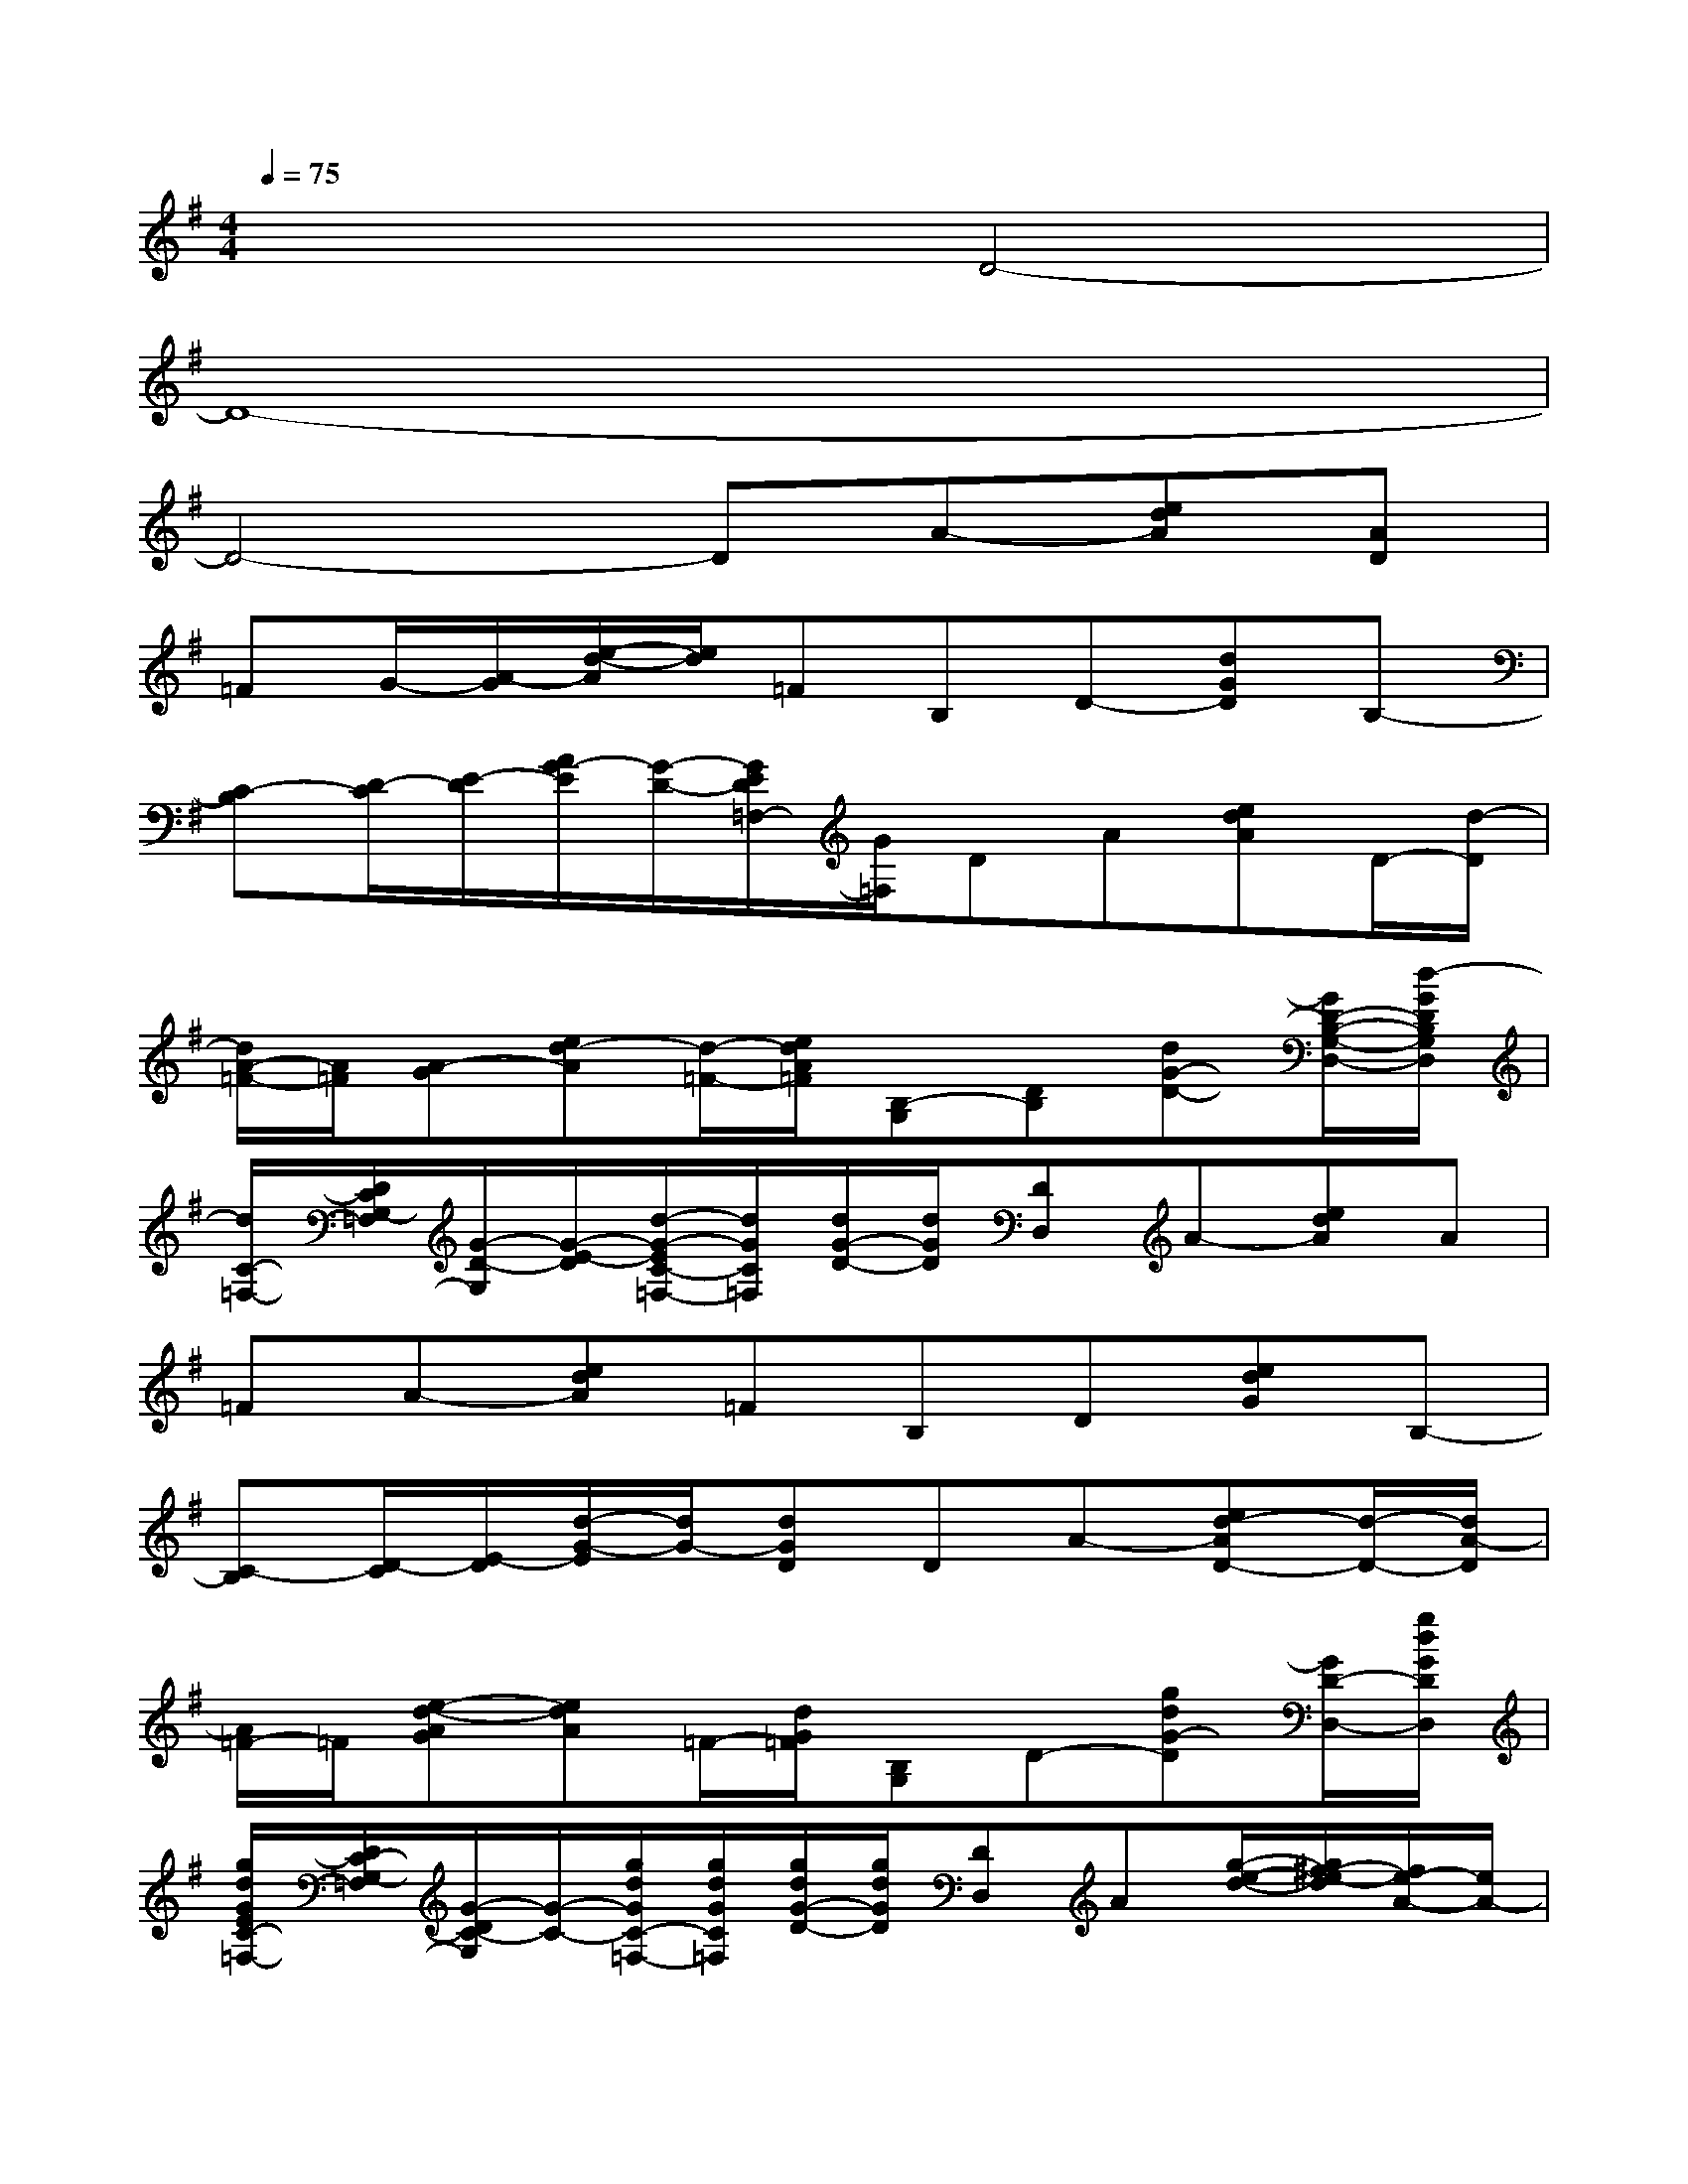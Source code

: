 X:1
T:
M:4/4
L:1/8
Q:1/4=75
K:G%1sharps
V:1
x4D4-|
D8-|
D4-DA-[edA][AD]|
=FG/2-[A/2-G/2][e/2-d/2-A/2][e/2d/2]=FB,D-[dGD]B,-|
[C-B,][D/2-C/2][E/2-D/2][A/2G/2-E/2][G/2-D/2-][G/2E/2D/2=F,/2-][G/2=F,/2]DA[edA]D/2-[d/2-D/2]|
[d/2A/2-=F/2-][A/2=F/2][A-G][ed-A][d/2-=F/2-][e/2d/2A/2=F/2][B,-G,][DB,][dG-D-][G/2D/2-B,/2-G,/2-D,/2-][d/2-G/2D/2B,/2G,/2D,/2]|
[d/2C/2-=F,/2-][D/2C/2G,/2-=F,/2][G/2-D/2-G,/2][G/2-E/2-D/2][d/2-G/2-E/2C/2-=F,/2-][d/2G/2C/2=F,/2][d/2G/2-D/2-][d/2G/2D/2][DD,]A-[edA]A|
=FA-[edA]=FB,D[edG]B,-|
[C-B,][D/2-C/2][E/2-D/2][d/2-G/2-E/2][d/2G/2-][dGD]DA-[ed-AD-][d/2-D/2-][d/2A/2-D/2]|
[A/2=F/2-]=F/2[e-d-AG][edA]=F/2-[d/2G/2=F/2][B,G,]D-[gdG-D][G/2D/2-D,/2-][g/2d/2G/2D/2D,/2]|
[g/2d/2G/2E/2C/2-=F,/2-][D/2C/2-G,/2-=F,/2][G/2-D/2C/2-G,/2][G/2-C/2-][g/2d/2G/2C/2-=F,/2-][g/2d/2G/2C/2=F,/2][g/2d/2G/2-D/2-][g/2d/2G/2D/2][DD,]A[g/2-e/2-d/2-][g/2^f/2-e/2-d/2][f/2e/2-A/2-][e/2A/2-]|
[A/2=F/2-]=F/2A-[edA][A/2-=F/2-][d/2A/2G/2=F/2]B,D-[edG-D][G/2-B,/2-][d/2-G/2B,/2]|
[d/2C/2-B,/2-][C/2-B,/2][D/2-C/2][E/2-D/2][G/2-E/2]G/2[EC]DA[ed]D|
=FA[ed]=F/2A/2[gdGD-B,G,][GD-][gdG-D][G/2D/2-B,/2-][g/2-d/2-G/2D/2B,/2]|
[g/2d/2C/2-B,/2-][C/2-B,/2][E/2-D/2-C/2][E/2D/2][g/2d/2G/2-][g/2d/2G/2-D/2-][d/2G/2-D/2C/2-][g/2d/2G/2C/2][d/2-A/2-^F/2D/2-][d/2A/2D/2-][F/2D/2-D,/2-][A/2-D/2-D,/2][f/2-d/2-A/2-=F/2D/2-][^f/2d/2-A/2F/2D/2][e/2-d/2-A/2-D/2-][e/2-d/2^c/2-A/2D/2]|
[e/2d/2-^c/2A/2-G/2=F/2-][d/2A/2=F/2D/2][d/2-A/2-G/2=F/2-][d/2-A/2-=F/2-][e/2-d/2-A/2-=F/2-D/2][e/2d/2A/2G/2=F/2][e/2d/2A/2=F/2D/2-D,/2-][e/2d/2-A/2=F/2-D/2-D,/2][d/2-B/2-G/2-=F/2D/2-B,/2-][d/2B/2G/2D/2=C/2B,/2][=F/2D/2-B,/2-][G/2-D/2-B,/2][g/2-d/2-G/2-D/2-C/2][g/2d/2-G/2-=F/2D/2][d/2G/2D/2-C/2-][d/2G/2D/2C/2]